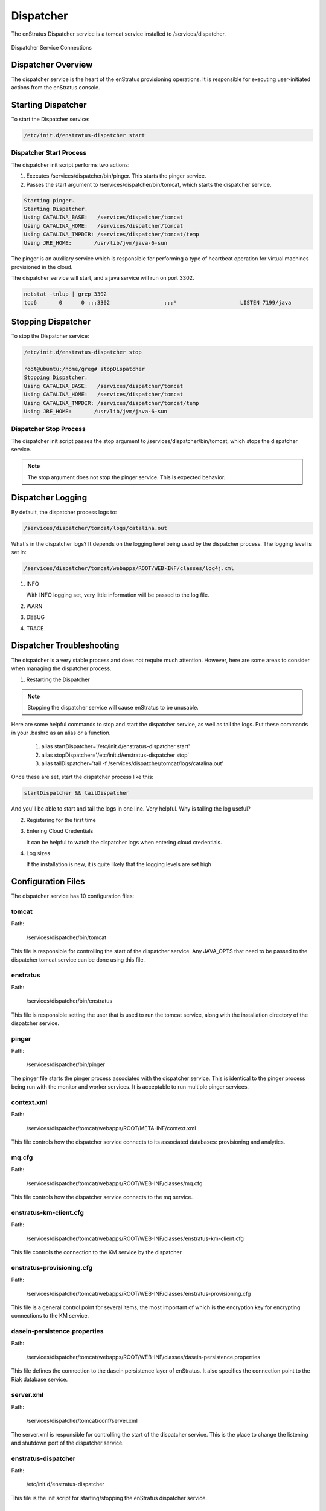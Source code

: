 .. _dispatcher:

Dispatcher
==========

The enStratus Dispatcher service is a tomcat service installed to /services/dispatcher.

.. figure:: ./images/dispatcher.png
   :height: 300 px
   :width: 550 px
   :scale: 70 %
   :alt: Dispatcher Service
   :align: center

   Dispatcher Service Connections


Dispatcher Overview
-------------------
The dispatcher service is the heart of the enStratus provisioning operations. It is responsible for executing
user-initiated actions from the enStratus console.

Starting Dispatcher
-------------------
To start the Dispatcher service:

.. code-block:: bash

	/etc/init.d/enstratus-dispatcher start

Dispatcher Start Process
~~~~~~~~~~~~~~~~~~~~~~~~

The dispatcher init script performs two actions:

#. Executes /services/dispatcher/bin/pinger. This starts the pinger service.

#. Passes the start argument to /services/dispatcher/bin/tomcat, which starts the dispatcher service. 

.. code-block:: bash

	Starting pinger.
	Starting Dispatcher.
	Using CATALINA_BASE:   /services/dispatcher/tomcat
	Using CATALINA_HOME:   /services/dispatcher/tomcat
	Using CATALINA_TMPDIR: /services/dispatcher/tomcat/temp
	Using JRE_HOME:       /usr/lib/jvm/java-6-sun

The pinger is an auxiliary service which is responsible for performing a type of heartbeat operation for
virtual machines provisioned in the cloud.

The dispatcher service will start, and a java service will run on port 3302.

.. code-block:: bash

	netstat -tnlup | grep 3302
	tcp6       0      0 :::3302                 :::*                    LISTEN 7199/java  

Stopping Dispatcher
-------------------
To stop the Dispatcher service:

.. code-block:: bash

	/etc/init.d/enstratus-dispatcher stop

	root@ubuntu:/home/greg# stopDispatcher 
	Stopping Dispatcher.
	Using CATALINA_BASE:   /services/dispatcher/tomcat
	Using CATALINA_HOME:   /services/dispatcher/tomcat
	Using CATALINA_TMPDIR: /services/dispatcher/tomcat/temp
	Using JRE_HOME:       /usr/lib/jvm/java-6-sun

Dispatcher Stop Process
~~~~~~~~~~~~~~~~~~~~~~~
The dispatcher init script passes the stop argument to /services/dispatcher/bin/tomcat, which stops the dispatcher
service.

.. note:: The stop argument does not stop the pinger service. This is expected behavior.

Dispatcher Logging
------------------

By default, the dispatcher process logs to: 

.. code-block:: bash

   /services/dispatcher/tomcat/logs/catalina.out

What's in the dispatcher logs? It depends on the logging level being used by the
dispatcher process. The logging level is set in:

.. code-block:: bash

   /services/dispatcher/tomcat/webapps/ROOT/WEB-INF/classes/log4j.xml

#. INFO

   With INFO logging set, very little information will be passed to the log file. 

#. WARN

#. DEBUG

#. TRACE


Dispatcher Troubleshooting
--------------------------

The dispatcher is a very stable process and does not require much attention. However,
here are some areas to consider when managing the dispatcher process.

1. Restarting the Dispatcher

.. note:: Stopping the dispatcher service will cause enStratus to be unusable. 

Here are some helpful commands to stop and start the dispatcher service, as well as
tail the logs. Put these commands in your .bashrc as an alias or a function.

  1. alias startDispatcher='/etc/init.d/enstratus-dispatcher start'

  2. alias stopDispatcher='/etc/init.d/enstratus-dispatcher stop'

  3. alias tailDispatcher='tail -f /services/dispatcher/tomcat/logs/catalina.out'

Once these are set, start the dispatcher process like this:

.. code-block:: bash

  startDispatcher && tailDispatcher

And you'll be able to start and tail the logs in one line. Very helpful. Why is tailing
the log useful?

2. Registering for the first time

3. Entering Cloud Credentials

   It can be helpful to watch the dispatcher logs when entering cloud credentials.

4. Log sizes 

   If the installation is new, it is quite likely that the logging levels are set high

Configuration Files
-------------------

The dispatcher service has 10 configuration files:

.. hlist::
   :columns: 2

   * tomcat
   * enstratus
   * pinger
   * context.xml
   * mq.cfg
   * enstratus-km-client.cfg
   * enstratus-provisioning.cfg
   * dasein-persistence.properties
   * server.xml
   * enstratus-dispatcher

tomcat
~~~~~~

Path:

  /services/dispatcher/bin/tomcat

This file is responsible for controlling the start of the dispatcher service. Any
JAVA_OPTS that need to be passed to the dispatcher tomcat service can be done using this
file.

enstratus
~~~~~~~~~

Path:

  /services/dispatcher/bin/enstratus

This file is responsible setting the user that is used to run the tomcat service, along
with the installation directory of the dispatcher service.

pinger
~~~~~~

Path:

  /services/dispatcher/bin/pinger

The pinger file starts the pinger process associated with the dispatcher service. This is
identical to the pinger process being run with the monitor and worker services. It is
acceptable to run multiple pinger services.

context.xml
~~~~~~~~~~~

Path:

  /services/dispatcher/tomcat/webapps/ROOT/META-INF/context.xml

This file controls how the dispatcher service connects to its associated databases:
provisioning and analytics.

mq.cfg
~~~~~~

Path:

  /services/dispatcher/tomcat/webapps/ROOT/WEB-INF/classes/mq.cfg

This file controls how the dispatcher service connects to the mq service.

enstratus-km-client.cfg
~~~~~~~~~~~~~~~~~~~~~~~

Path:

  /services/dispatcher/tomcat/webapps/ROOT/WEB-INF/classes/enstratus-km-client.cfg

This file controls the connection to the KM service by the dispatcher.

enstratus-provisioning.cfg
~~~~~~~~~~~~~~~~~~~~~~~~~~

Path:

  /services/dispatcher/tomcat/webapps/ROOT/WEB-INF/classes/enstratus-provisioning.cfg

This file is a general control point for several items, the most important of which is the
encryption key for encrypting connections to the KM service.

dasein-persistence.properties
~~~~~~~~~~~~~~~~~~~~~~~~~~~~~

Path:

  /services/dispatcher/tomcat/webapps/ROOT/WEB-INF/classes/dasein-persistence.properties

This file defines the connection to the dasein persistence layer of enStratus. It also
specifies the connection point to the Riak database service.

server.xml
~~~~~~~~~~

Path:

  /services/dispatcher/tomcat/conf/server.xml

The server.xml is responsible for controlling the start of the dispatcher service. This is
the place to change the listening and shutdown port of the dispatcher service.

enstratus-dispatcher
~~~~~~~~~~~~~~~~~~~~

Path:

  /etc/init.d/enstratus-dispatcher

This file is the init script for starting/stopping the enStratus dispatcher service.

Logging Files
-------------

The enStratus dispatcher service logs to /services/dispatcher/tomcat/logs/catalina.out
